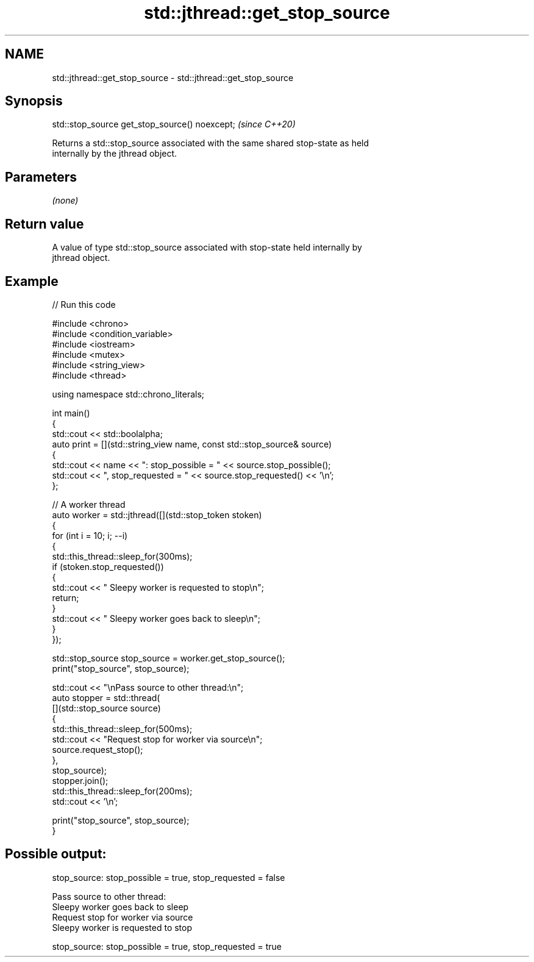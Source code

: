 .TH std::jthread::get_stop_source 3 "2024.06.10" "http://cppreference.com" "C++ Standard Libary"
.SH NAME
std::jthread::get_stop_source \- std::jthread::get_stop_source

.SH Synopsis
   std::stop_source get_stop_source() noexcept;  \fI(since C++20)\fP

   Returns a std::stop_source associated with the same shared stop-state as held
   internally by the jthread object.

.SH Parameters

   \fI(none)\fP

.SH Return value

   A value of type std::stop_source associated with stop-state held internally by
   jthread object.

.SH Example


// Run this code

 #include <chrono>
 #include <condition_variable>
 #include <iostream>
 #include <mutex>
 #include <string_view>
 #include <thread>

 using namespace std::chrono_literals;

 int main()
 {
     std::cout << std::boolalpha;
     auto print = [](std::string_view name, const std::stop_source& source)
     {
         std::cout << name << ": stop_possible = " << source.stop_possible();
         std::cout << ", stop_requested = " << source.stop_requested() << '\\n';
     };

     // A worker thread
     auto worker = std::jthread([](std::stop_token stoken)
     {
         for (int i = 10; i; --i)
         {
             std::this_thread::sleep_for(300ms);
             if (stoken.stop_requested())
             {
                 std::cout << "  Sleepy worker is requested to stop\\n";
                 return;
             }
             std::cout << "  Sleepy worker goes back to sleep\\n";
         }
     });

     std::stop_source stop_source = worker.get_stop_source();
     print("stop_source", stop_source);

     std::cout << "\\nPass source to other thread:\\n";
     auto stopper = std::thread(
         [](std::stop_source source)
         {
             std::this_thread::sleep_for(500ms);
             std::cout << "Request stop for worker via source\\n";
             source.request_stop();
         },
         stop_source);
     stopper.join();
     std::this_thread::sleep_for(200ms);
     std::cout << '\\n';

     print("stop_source", stop_source);
 }

.SH Possible output:

 stop_source: stop_possible = true, stop_requested = false

 Pass source to other thread:
   Sleepy worker goes back to sleep
 Request stop for worker via source
   Sleepy worker is requested to stop

 stop_source: stop_possible = true, stop_requested = true
